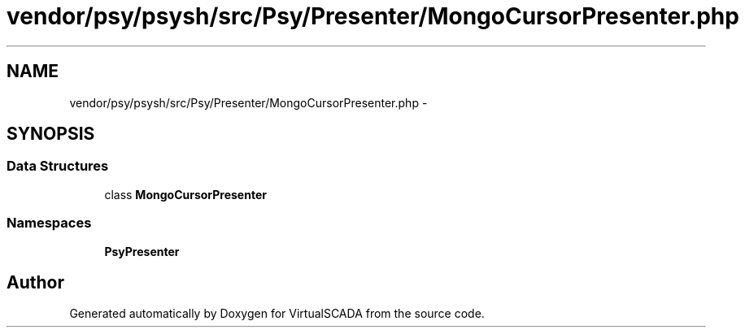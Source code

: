 .TH "vendor/psy/psysh/src/Psy/Presenter/MongoCursorPresenter.php" 3 "Tue Apr 14 2015" "Version 1.0" "VirtualSCADA" \" -*- nroff -*-
.ad l
.nh
.SH NAME
vendor/psy/psysh/src/Psy/Presenter/MongoCursorPresenter.php \- 
.SH SYNOPSIS
.br
.PP
.SS "Data Structures"

.in +1c
.ti -1c
.RI "class \fBMongoCursorPresenter\fP"
.br
.in -1c
.SS "Namespaces"

.in +1c
.ti -1c
.RI " \fBPsy\\Presenter\fP"
.br
.in -1c
.SH "Author"
.PP 
Generated automatically by Doxygen for VirtualSCADA from the source code\&.
